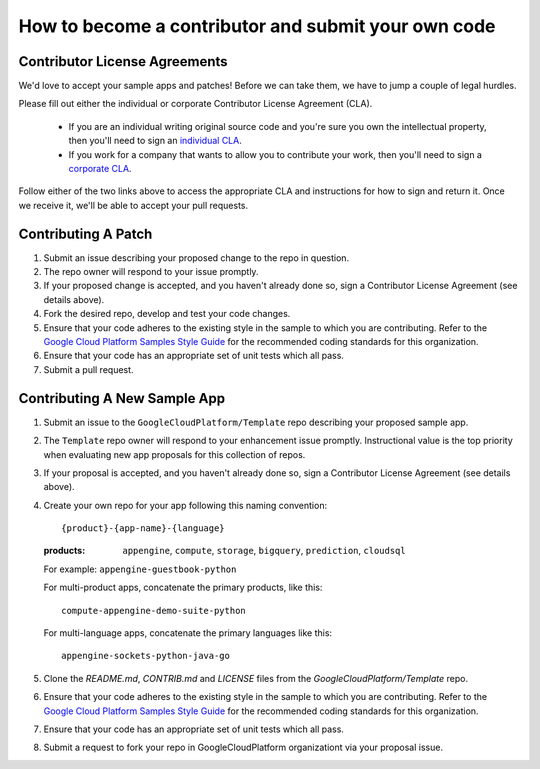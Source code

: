 How to become a contributor and submit your own code
====================================================

Contributor License Agreements
------------------------------

We'd love to accept your sample apps and patches! Before we can take them, we
have to jump a couple of legal hurdles.

Please fill out either the individual or corporate Contributor License Agreement
(CLA).

  * If you are an individual writing original source code and you're sure you
    own the intellectual property, then you'll need to sign an `individual CLA
    <https://developers.google.com/open-source/cla/individual>`_.
  * If you work for a company that wants to allow you to contribute your work,
    then you'll need to sign a `corporate CLA
    <https://developers.google.com/open-source/cla/corporate>`_.

Follow either of the two links above to access the appropriate CLA and
instructions for how to sign and return it. Once we receive it, we'll be able to
accept your pull requests.

Contributing A Patch
--------------------

#. Submit an issue describing your proposed change to the repo in question.
#. The repo owner will respond to your issue promptly.
#. If your proposed change is accepted, and you haven't already done so, sign a
   Contributor License Agreement (see details above).
#. Fork the desired repo, develop and test your code changes.
#. Ensure that your code adheres to the existing style in the sample to which
   you are contributing. Refer to the `Google Cloud Platform Samples Style
   Guide`_ for the recommended coding standards for this organization.
#. Ensure that your code has an appropriate set of unit tests which all pass.
#. Submit a pull request.

Contributing A New Sample App
-----------------------------

#. Submit an issue to the ``GoogleCloudPlatform/Template`` repo describing your
   proposed sample app.
#. The ``Template`` repo owner will respond to your enhancement issue promptly.
   Instructional value is the top priority when evaluating new app proposals for
   this collection of repos.
#. If your proposal is accepted, and you haven't already done so, sign a
   Contributor License Agreement (see details above).
#. Create your own repo for your app following this naming convention::

     {product}-{app-name}-{language}

   :products: ``appengine``, ``compute``, ``storage``, ``bigquery``,
              ``prediction``, ``cloudsql``

   For example: ``appengine-guestbook-python``

   For multi-product apps, concatenate the primary products, like this::

     compute-appengine-demo-suite-python

   For multi-language apps, concatenate the primary languages like this::

     appengine-sockets-python-java-go

#. Clone the `README.md`, `CONTRIB.md` and `LICENSE` files from the
   `GoogleCloudPlatform/Template` repo.
#. Ensure that your code adheres to the existing style in the sample to which
   you are contributing. Refer to the `Google Cloud Platform Samples Style
   Guide`_ for the recommended coding standards for this organization.
#. Ensure that your code has an appropriate set of unit tests which all pass.
#. Submit a request to fork your repo in GoogleCloudPlatform organizationt via
   your proposal issue.

.. _Google Cloud Platform Samples Style Guide: https://github.com/GoogleCloudPlatform/Template/wiki/style.html
